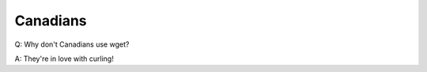 ============
Canadians
============

Q: Why don't Canadians use wget?

A: They're in love with curling!
